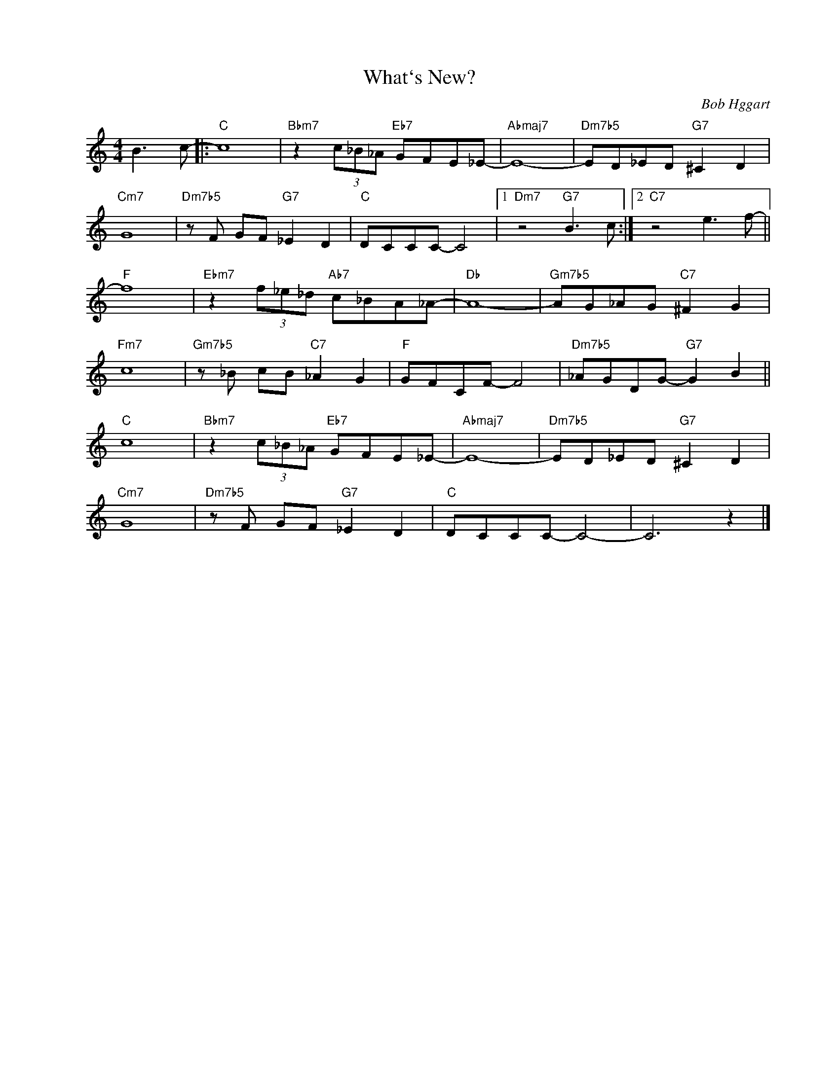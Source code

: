X:1
T:What`s New?
C:Bob Hggart
Z:Copyright Â© www.realbook.ru
L:1/8
M:4/4
I:linebreak $
K:C
V:1 treble nm=" " snm=" "
V:1
 B3 c- |:"C" c8 |"Bbm7" z2 (3c_B_A"Eb7" GFE_E- |"Abmaj7" E8- |"Dm7b5" ED_ED"G7" ^C2 D2 |$"Cm7" G8 | %6
"Dm7b5" z F GF"G7" _E2 D2 |"C" DCCC- C4 |1"Dm7" z4"G7" B3 c :|2"C7" z4 e3 f- ||$"F" f8 | %11
"Ebm7" z2 (3f_e_d"Ab7" c_BA_A- |"Db" A8- |"Gm7b5" AG_AG"C7" ^F2 G2 |$"Fm7" c8 | %15
"Gm7b5" z _B cB"C7" _A2 G2 |"F" GFCF- F4 |"Dm7b5" _AGDG-"G7" G2 B2 ||$"C" c8 | %19
"Bbm7" z2 (3c_B_A"Eb7" GFE_E- |"Abmaj7" E8- |"Dm7b5" ED_ED"G7" ^C2 D2 |$"Cm7" G8 | %23
"Dm7b5" z F GF"G7" _E2 D2 |"C" DCCC- C4- | C6 z2 |] %26

